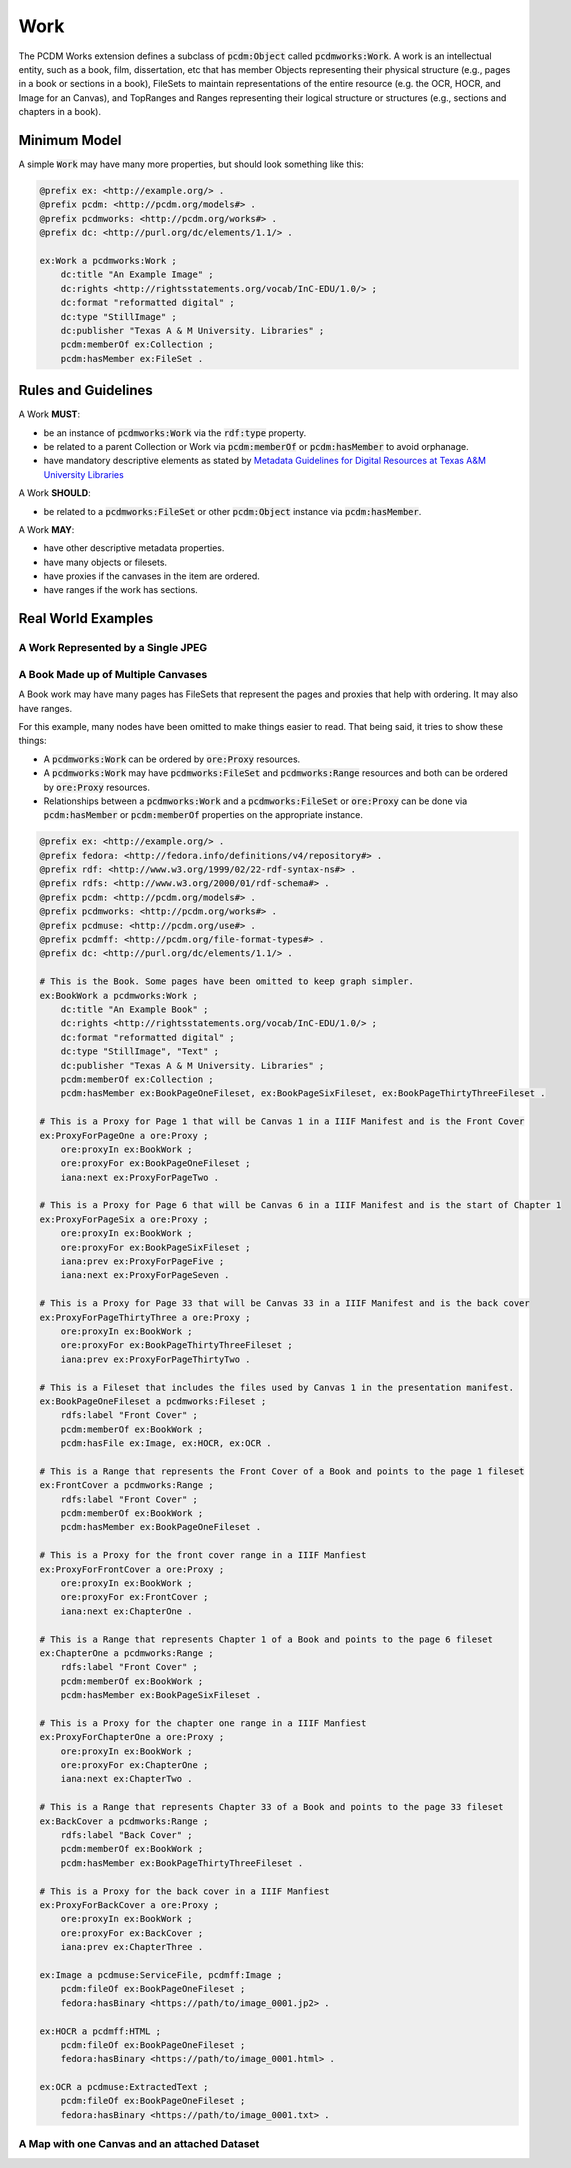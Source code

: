 ====
Work
====

The PCDM Works extension defines a subclass of :code:`pcdm:Object` called :code:`pcdmworks:Work`. A work is an
intellectual entity, such as a book, film, dissertation, etc that has member Objects representing their physical
structure (e.g., pages in a book or sections in a book), FileSets to maintain representations of the entire resource
(e.g. the OCR, HOCR, and Image for an Canvas), and TopRanges and Ranges representing their logical structure or
structures (e.g., sections and chapters in a book).

-------------
Minimum Model
-------------

A simple :code:`Work` may have many more properties, but should look something like this:

.. code-block:: turtle

    @prefix ex: <http://example.org/> .
    @prefix pcdm: <http://pcdm.org/models#> .
    @prefix pcdmworks: <http://pcdm.org/works#> .
    @prefix dc: <http://purl.org/dc/elements/1.1/> .

    ex:Work a pcdmworks:Work ;
        dc:title "An Example Image" ;
        dc:rights <http://rightsstatements.org/vocab/InC-EDU/1.0/> ;
        dc:format "reformatted digital" ;
        dc:type "StillImage" ;
        dc:publisher "Texas A & M University. Libraries" ;
        pcdm:memberOf ex:Collection ;
        pcdm:hasMember ex:FileSet .

--------------------
Rules and Guidelines
--------------------

A Work **MUST**:

* be an instance of :code:`pcdmworks:Work` via the :code:`rdf:type` property.
* be related to a parent Collection or Work via :code:`pcdm:memberOf` or :code:`pcdm:hasMember` to avoid orphanage.
* have mandatory descriptive elements as stated by `Metadata Guidelines for Digital Resources at Texas A&M University Libraries <https://drive.google.com/file/d/1uN8FHSM8WrziIImwJ1ji6H3GxwGh4Cwe/view?usp=sharing>`_

A Work **SHOULD**:

* be related to a :code:`pcdmworks:FileSet` or other :code:`pcdm:Object` instance via :code:`pcdm:hasMember`.

A Work **MAY**:

* have other descriptive metadata properties.
* have many objects or filesets.
* have proxies if the canvases in the item are ordered.
* have ranges if the work has sections.

-------------------
Real World Examples
-------------------

A Work Represented by a Single JPEG
===================================

A Book Made up of Multiple Canvases
===================================

A Book work may have many pages has FileSets that represent the pages and proxies that help with ordering. It may also
have ranges.

For this example, many nodes have been omitted to make things easier to read. That being said, it tries to show these
things:

* A :code:`pcdmworks:Work` can be ordered by :code:`ore:Proxy` resources.
* A :code:`pcdmworks:Work` may have :code:`pcdmworks:FileSet` and :code:`pcdmworks:Range` resources and both can be ordered by :code:`ore:Proxy` resources.
* Relationships between a :code:`pcdmworks:Work` and a :code:`pcdmworks:FileSet` or :code:`ore:Proxy` can be done via :code:`pcdm:hasMember` or :code:`pcdm:memberOf` properties on the appropriate instance.


.. code-block:: turtle

    @prefix ex: <http://example.org/> .
    @prefix fedora: <http://fedora.info/definitions/v4/repository#> .
    @prefix rdf: <http://www.w3.org/1999/02/22-rdf-syntax-ns#> .
    @prefix rdfs: <http://www.w3.org/2000/01/rdf-schema#> .
    @prefix pcdm: <http://pcdm.org/models#> .
    @prefix pcdmworks: <http://pcdm.org/works#> .
    @prefix pcdmuse: <http://pcdm.org/use#> .
    @prefix pcdmff: <http://pcdm.org/file-format-types#> .
    @prefix dc: <http://purl.org/dc/elements/1.1/> .

    # This is the Book. Some pages have been omitted to keep graph simpler.
    ex:BookWork a pcdmworks:Work ;
        dc:title "An Example Book" ;
        dc:rights <http://rightsstatements.org/vocab/InC-EDU/1.0/> ;
        dc:format "reformatted digital" ;
        dc:type "StillImage", "Text" ;
        dc:publisher "Texas A & M University. Libraries" ;
        pcdm:memberOf ex:Collection ;
        pcdm:hasMember ex:BookPageOneFileset, ex:BookPageSixFileset, ex:BookPageThirtyThreeFileset .

    # This is a Proxy for Page 1 that will be Canvas 1 in a IIIF Manifest and is the Front Cover
    ex:ProxyForPageOne a ore:Proxy ;
        ore:proxyIn ex:BookWork ;
        ore:proxyFor ex:BookPageOneFileset ;
        iana:next ex:ProxyForPageTwo .

    # This is a Proxy for Page 6 that will be Canvas 6 in a IIIF Manifest and is the start of Chapter 1
    ex:ProxyForPageSix a ore:Proxy ;
        ore:proxyIn ex:BookWork ;
        ore:proxyFor ex:BookPageSixFileset ;
        iana:prev ex:ProxyForPageFive ;
        iana:next ex:ProxyForPageSeven .

    # This is a Proxy for Page 33 that will be Canvas 33 in a IIIF Manifest and is the back cover
    ex:ProxyForPageThirtyThree a ore:Proxy ;
        ore:proxyIn ex:BookWork ;
        ore:proxyFor ex:BookPageThirtyThreeFileset ;
        iana:prev ex:ProxyForPageThirtyTwo .

    # This is a Fileset that includes the files used by Canvas 1 in the presentation manifest.
    ex:BookPageOneFileset a pcdmworks:Fileset ;
        rdfs:label "Front Cover" ;
        pcdm:memberOf ex:BookWork ;
        pcdm:hasFile ex:Image, ex:HOCR, ex:OCR .

    # This is a Range that represents the Front Cover of a Book and points to the page 1 fileset
    ex:FrontCover a pcdmworks:Range ;
        rdfs:label "Front Cover" ;
        pcdm:memberOf ex:BookWork ;
        pcdm:hasMember ex:BookPageOneFileset .

    # This is a Proxy for the front cover range in a IIIF Manfiest
    ex:ProxyForFrontCover a ore:Proxy ;
        ore:proxyIn ex:BookWork ;
        ore:proxyFor ex:FrontCover ;
        iana:next ex:ChapterOne .

    # This is a Range that represents Chapter 1 of a Book and points to the page 6 fileset
    ex:ChapterOne a pcdmworks:Range ;
        rdfs:label "Front Cover" ;
        pcdm:memberOf ex:BookWork ;
        pcdm:hasMember ex:BookPageSixFileset .

    # This is a Proxy for the chapter one range in a IIIF Manfiest
    ex:ProxyForChapterOne a ore:Proxy ;
        ore:proxyIn ex:BookWork ;
        ore:proxyFor ex:ChapterOne ;
        iana:next ex:ChapterTwo .

    # This is a Range that represents Chapter 33 of a Book and points to the page 33 fileset
    ex:BackCover a pcdmworks:Range ;
        rdfs:label "Back Cover" ;
        pcdm:memberOf ex:BookWork ;
        pcdm:hasMember ex:BookPageThirtyThreeFileset .

    # This is a Proxy for the back cover in a IIIF Manfiest
    ex:ProxyForBackCover a ore:Proxy ;
        ore:proxyIn ex:BookWork ;
        ore:proxyFor ex:BackCover ;
        iana:prev ex:ChapterThree .

    ex:Image a pcdmuse:ServiceFile, pcdmff:Image ;
        pcdm:fileOf ex:BookPageOneFileset ;
        fedora:hasBinary <https://path/to/image_0001.jp2> .

    ex:HOCR a pcdmff:HTML ;
        pcdm:fileOf ex:BookPageOneFileset ;
        fedora:hasBinary <https://path/to/image_0001.html> .

    ex:OCR a pcdmuse:ExtractedText ;
        pcdm:fileOf ex:BookPageOneFileset ;
        fedora:hasBinary <https://path/to/image_0001.txt> .

A Map with one Canvas and an attached Dataset
=============================================
